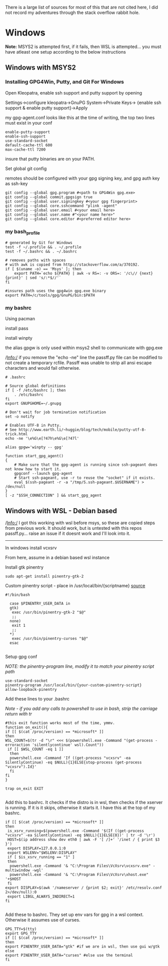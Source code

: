 There is a large list of sources for most of this that are not cited here, I did not record my adventures through the stack overflow rabbit hole.

* Windows
*Note:* MSYS2 is attempted first, if it fails, then WSL is attempted... you must have atleast one setup according to the below instructions
** Windows with MSYS2
*** Installing GPG4Win, Putty, and Git For Windows
Open Kleopatra, enable ssh support and putty support by opening

Settings->configure kleopatra->GnuPG System->Private Keys->
{enable ssh support & enable putty support}->Apply

my gpg-agent.conf looks like this at the time of writing, the top two lines must exist in your conf
#+begin_src shell
enable-putty-support
enable-ssh-support
use-standard-socket
default-cache-ttl 600
max-cache-ttl 7200
#+end_src

insure that putty binaries are on your PATH.

Set global git config

remotes should be configured with your gpg signing key, and gpg auth key as ssh-key
#+begin_src shell
git config --global gpg.program #<path to GPG4Win gpg.exe>
git config --global commit.gpgsign true
git config --global user.signingkey #<your gpg fingerprint>
git config --global core.sshcommand "plink -agent"
git config --global user.email #<your email here>
git config --global user.name #"<your name here>"
git config --global core.editor #<preferred editor here>
#+end_src
*** my bash_profile
#+begin_src shell
# generated by Git for Windows
test -f ~/.profile && . ~/.profile
test -f ~/.bashrc && . ~/.bashrc

# removes paths with spaces
# with awk is copied from http://stackoverflow.com/a/370192.
if [ $(uname -o) == 'Msys' ]; then
    export PATH=`echo ${PATH} | awk -v RS=: -v ORS=: '/c\// {next} {print}' | sed 's/:*$//'`
fi

#insures path uses the gpg4win gpg.exe binary
export PATH=/c/tools/gpg/GnuPG/bin:$PATH
#+end_src
*** my bashrc
Using pacman

install pass

install winpty

the alias gpgw is only used within msys2 shell to communicate with gpg.exe

/Info:/ if you remove the "echo -ne" line the passff.py file can be modified to not create a temporary rcfile. Passff was unable to strip all ansi escape characters and would fail otherwise.
#+begin_src shell
# .bashrc

# Source global definitions
if [ -f /etc/bashrc ]; then
    . /etc/bashrc
fi
export GNUPGHOME=~/.gnupg

# Don't wait for job termination notification
set -o notify

# Enables UTF-8 in Putty.
# See http://www.earth.li/~huggie/blog/tech/mobile/putty-utf-8-trick.html
echo -ne '\e%G\e[?47h\e%G\e[?47l'

alias gpgw='winpty -- gpg'

function start_gpg_agent()
{
    # Make sure that the gpg-agent is running since ssh-pageant does not know how to start it.
    gpgconf --launch gpg-agent
    # Start ssh-pageant, use -r to reuse the "socket" if it exists.
    eval $(ssh-pageant -r -a "/tmp/S.ssh-pageant.$USERNAME") > /dev/null
}
[ -z "$SSH_CONNECTION" ] && start_gpg_agent
#+end_src

** Windows with WSL - Debian based
/Info:/ I got this working with wsl before msys, so these are copied steps from previous work. It should work, but is untested with this repos passff.py... raise an issue if it doesnt work and I'll look into it.
------------
In windows install vcxsrv

From here, assume in a debian based wsl instance

Install gtk pinentry
#+begin_src shell
sudo apt-get install pinentry-gtk-2
#+end_src
Custom pinentry script - place in /usr/local/bin/{scriptname}
[[https://a3nm.net/git/mybin/file/my-pinentry.html][source]]
#+begin_src shell
#!/bin/bash

  case $PINENTRY_USER_DATA in
  gtk)
   exec /usr/bin/pinentry-gtk-2 "$@"
   ;;
  none)
   exit 1
   ;;
  ,*)
   exec /usr/bin/pinentry-curses "$@"
  esac

#+end_src
Setup gpg conf

/NOTE: the pinentry-program line, modify it to match your pinentry script path/
#+begin_src shell
use-standard-socket
pinentry-program /usr/local/bin/{your-custom-pinentry-script}
allow-loopback-pinentry
#+end_src

Add these lines to your .bashrc

/Note - if you add any calls to powershell to use in bash, strip the carriage return with tr/
#+begin_src shell
#this exit function works most of the time, ymmv.
function on_exit(){
if [[ $(cat /proc/version) == *microsoft* ]]
then
WSL_COUNT=$(tr -d "\r" <<< $(powershell.exe -Command "(get-process -erroraction 'silentlycontinue' wsl).Count"))
 if [[ $WSL_COUNT -eq 1 ]]
  then 
  powershell.exe -Command 'If ((get-process "vcxsrv" -ea SilentlyContinue) -eq $NULL){1}ELSE{stop-process (get-process "vcxsrv").Id}'
  fi
fi
}

trap on_exit EXIT

#+end_src

Add this to bashrc. It checks if the distro is in wsl, then checks if the xserver is running. If it is it skips, otherwise it starts it. I have this at the top of my bashrc.

#+begin_src shell
if [[ $(cat /proc/version) == *microsoft* ]]
then
 is_xsrv_running=$(powershell.exe -Command '$(If ((get-process "vcxsrv" -ea SilentlyContinue) -eq $NULL){1}ELSE{0})' | tr -d '\r')
 HOST=$(ip address show dev eth0 | awk -F '[ /]+' '/inet / { print $3 }')
 export DISPLAY=127.0.0.1:0
 export WSLENV="$WSLENV:DISPLAY"
 if [ $is_xsrv_running == "1" ]
 then
  powershell.exe -Command '& "C:\Program Files\VcXsrv\vcxsrv.exe" -multiwindow -wgl'
  powershell.exe -Command '& "C:\Program Files\VcXsrv\xhost.exe" '+$HOST 
 fi 
export DISPLAY=$(awk '/nameserver / {print $2; exit}' /etc/resolv.conf 2>/dev/null):0
 export LIBGL_ALWAYS_INDIRECT=1
fi

#+end_src

Add these to bashrc. They set up env vars for gpg in a wsl context. Otherwise it assumes use of curses.

#+begin_src shell
GPG_TTY=$(tty)
export GPG_TTY
if [[ $(cat /proc/version) == *microsoft* ]]
then
export PINENTRY_USER_DATA="gtk" #if we are in wsl, then use gui w/gtk
else
export PINENTRY_USER_DATA="curses" #else use the terminal
fi
#+end_src
